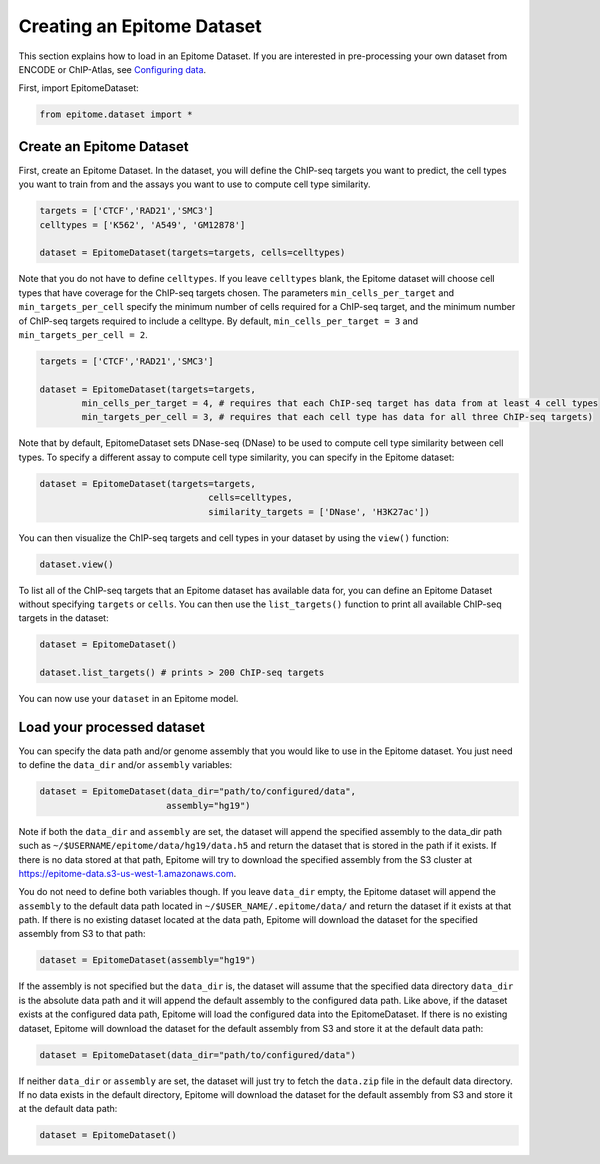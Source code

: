 Creating an Epitome Dataset
===========================

This section explains how to load in an Epitome Dataset. If you
are interested in pre-processing your own dataset from ENCODE or
ChIP-Atlas, see `Configuring data <./create_dataset.html>`__.

First, import EpitomeDataset:

.. code:: python

	from epitome.dataset import *

Create an Epitome Dataset
-------------------------

First, create an Epitome Dataset. In the dataset, you will define the
ChIP-seq targets you want to predict, the cell types you want to train from and
the assays you want to use to compute cell type similarity.

.. code:: python

 	targets = ['CTCF','RAD21','SMC3']
	celltypes = ['K562', 'A549', 'GM12878']

	dataset = EpitomeDataset(targets=targets, cells=celltypes)

Note that you do not have to define ``celltypes``. If you leave ``celltypes``
blank, the Epitome dataset will choose cell types that have coverage  for the
ChIP-seq targets chosen. The parameters ``min_cells_per_target`` and ``min_targets_per_cell``
specify the minimum number of cells required for a ChIP-seq target, and the minimum
number of ChIP-seq targets required to include a celltype. By default,
``min_cells_per_target = 3`` and ``min_targets_per_cell = 2``.

.. code:: python

 	targets = ['CTCF','RAD21','SMC3']

	dataset = EpitomeDataset(targets=targets,
		min_cells_per_target = 4, # requires that each ChIP-seq target has data from at least 4 cell types
		min_targets_per_cell = 3, # requires that each cell type has data for all three ChIP-seq targets)


Note that by default, EpitomeDataset sets DNase-seq (DNase) to be used to compute
cell type similarity between cell types. To specify a different assay to compute
cell type similarity, you can specify in the Epitome dataset:

.. code:: python

	dataset = EpitomeDataset(targets=targets,
					cells=celltypes,
					similarity_targets = ['DNase', 'H3K27ac'])

You can then visualize the ChIP-seq targets and cell types in your dataset by
using the ``view()`` function:

.. code:: python

	dataset.view()


To list all of the ChIP-seq targets that an Epitome dataset has available data for,
you can define an Epitome Dataset without specifying ``targets`` or ``cells``.
You can then use the ``list_targets()`` function to print all available ChIP-seq targets
in the dataset:

.. code:: python

	dataset = EpitomeDataset()

	dataset.list_targets() # prints > 200 ChIP-seq targets



You can now use your ``dataset`` in an Epitome model.

Load your processed dataset
---------------------------
You can specify the data path and/or genome assembly that you would like to use
in the Epitome dataset. You just need to define the ``data_dir`` and/or
``assembly`` variables:

.. code:: python

	dataset = EpitomeDataset(data_dir="path/to/configured/data",
				assembly="hg19")

Note if both the ``data_dir`` and ``assembly`` are set, the dataset will
append the specified assembly to the data_dir path such as
``~/$USERNAME/epitome/data/hg19/data.h5`` and return the dataset that is stored
in the path if it exists. If there is no data stored at that path, Epitome will
try to download the specified assembly from the S3 cluster at
https://epitome-data.s3-us-west-1.amazonaws.com.

You do not need to define both variables though. If you leave ``data_dir`` empty,
the Epitome dataset will append the ``assembly`` to the default data path located
in ``~/$USER_NAME/.epitome/data/`` and return the dataset if it exists at that path.
If there is no existing dataset located at the data path, Epitome will download
the dataset for the specified assembly from S3 to that path:

.. code:: python

	dataset = EpitomeDataset(assembly="hg19")

If the assembly is not specified but the ``data_dir`` is, the dataset will assume
that the specified data directory ``data_dir`` is the absolute data path and it
will append the default assembly to the configured data path. Like above, if the
dataset exists at the configured data path, Epitome will load the configured data
into the EpitomeDataset. If there is no existing dataset, Epitome will download
the dataset for the default assembly from S3 and store it at the default data path:

.. code:: python

	dataset = EpitomeDataset(data_dir="path/to/configured/data")

If neither ``data_dir`` or ``assembly`` are set, the dataset will just try to
fetch the ``data.zip`` file in the default data directory. If no data exists in
the default directory, Epitome will download the dataset for the default assembly
from S3 and store it at the default data path:

.. code:: python

	dataset = EpitomeDataset()
